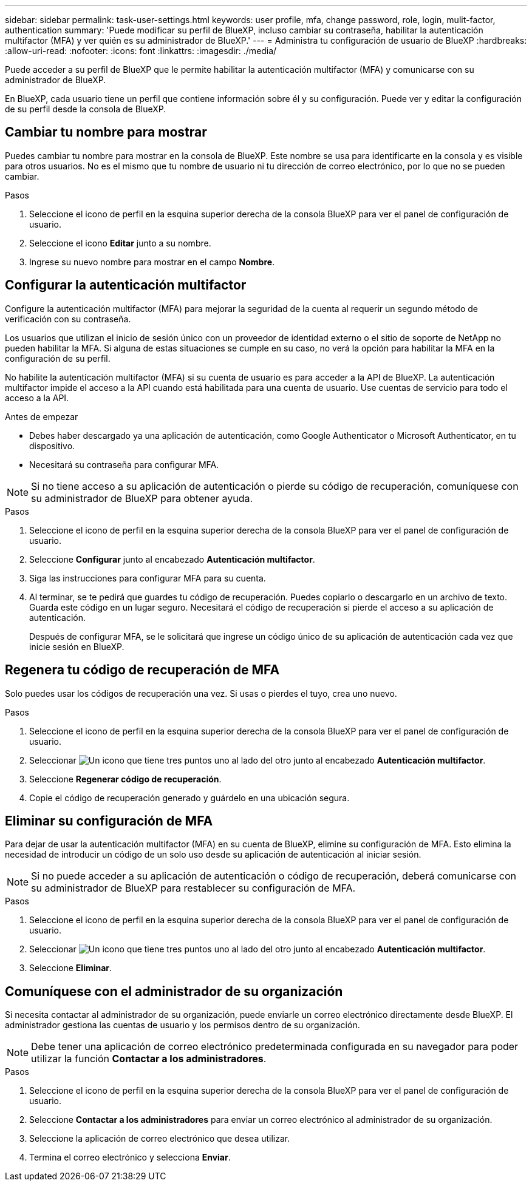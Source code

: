 ---
sidebar: sidebar 
permalink: task-user-settings.html 
keywords: user profile, mfa, change password, role, login, mulit-factor, authentication 
summary: 'Puede modificar su perfil de BlueXP, incluso cambiar su contraseña, habilitar la autenticación multifactor (MFA) y ver quién es su administrador de BlueXP.' 
---
= Administra tu configuración de usuario de BlueXP
:hardbreaks:
:allow-uri-read: 
:nofooter: 
:icons: font
:linkattrs: 
:imagesdir: ./media/


[role="lead"]
Puede acceder a su perfil de BlueXP que le permite habilitar la autenticación multifactor (MFA) y comunicarse con su administrador de BlueXP.

En BlueXP, cada usuario tiene un perfil que contiene información sobre él y su configuración. Puede ver y editar la configuración de su perfil desde la consola de BlueXP.



== Cambiar tu nombre para mostrar

Puedes cambiar tu nombre para mostrar en la consola de BlueXP. Este nombre se usa para identificarte en la consola y es visible para otros usuarios. No es el mismo que tu nombre de usuario ni tu dirección de correo electrónico, por lo que no se pueden cambiar.

.Pasos
. Seleccione el icono de perfil en la esquina superior derecha de la consola BlueXP para ver el panel de configuración de usuario.
. Seleccione el icono *Editar* junto a su nombre.
. Ingrese su nuevo nombre para mostrar en el campo *Nombre*.




== Configurar la autenticación multifactor

Configure la autenticación multifactor (MFA) para mejorar la seguridad de la cuenta al requerir un segundo método de verificación con su contraseña.

Los usuarios que utilizan el inicio de sesión único con un proveedor de identidad externo o el sitio de soporte de NetApp no pueden habilitar la MFA. Si alguna de estas situaciones se cumple en su caso, no verá la opción para habilitar la MFA en la configuración de su perfil.

No habilite la autenticación multifactor (MFA) si su cuenta de usuario es para acceder a la API de BlueXP. La autenticación multifactor impide el acceso a la API cuando está habilitada para una cuenta de usuario. Use cuentas de servicio para todo el acceso a la API.

.Antes de empezar
* Debes haber descargado ya una aplicación de autenticación, como Google Authenticator o Microsoft Authenticator, en tu dispositivo.
* Necesitará su contraseña para configurar MFA.



NOTE: Si no tiene acceso a su aplicación de autenticación o pierde su código de recuperación, comuníquese con su administrador de BlueXP para obtener ayuda.

.Pasos
. Seleccione el icono de perfil en la esquina superior derecha de la consola BlueXP para ver el panel de configuración de usuario.
. Seleccione *Configurar* junto al encabezado *Autenticación multifactor*.
. Siga las instrucciones para configurar MFA para su cuenta.
. Al terminar, se te pedirá que guardes tu código de recuperación. Puedes copiarlo o descargarlo en un archivo de texto. Guarda este código en un lugar seguro. Necesitará el código de recuperación si pierde el acceso a su aplicación de autenticación.
+
Después de configurar MFA, se le solicitará que ingrese un código único de su aplicación de autenticación cada vez que inicie sesión en BlueXP.





== Regenera tu código de recuperación de MFA

Solo puedes usar los códigos de recuperación una vez. Si usas o pierdes el tuyo, crea uno nuevo.

.Pasos
. Seleccione el icono de perfil en la esquina superior derecha de la consola BlueXP para ver el panel de configuración de usuario.
. Seleccionar image:icon-action.png["Un icono que tiene tres puntos uno al lado del otro"] junto al encabezado *Autenticación multifactor*.
. Seleccione *Regenerar código de recuperación*.
. Copie el código de recuperación generado y guárdelo en una ubicación segura.




== Eliminar su configuración de MFA

Para dejar de usar la autenticación multifactor (MFA) en su cuenta de BlueXP, elimine su configuración de MFA. Esto elimina la necesidad de introducir un código de un solo uso desde su aplicación de autenticación al iniciar sesión.


NOTE: Si no puede acceder a su aplicación de autenticación o código de recuperación, deberá comunicarse con su administrador de BlueXP para restablecer su configuración de MFA.

.Pasos
. Seleccione el icono de perfil en la esquina superior derecha de la consola BlueXP para ver el panel de configuración de usuario.
. Seleccionar image:icon-action.png["Un icono que tiene tres puntos uno al lado del otro"] junto al encabezado *Autenticación multifactor*.
. Seleccione *Eliminar*.




== Comuníquese con el administrador de su organización

Si necesita contactar al administrador de su organización, puede enviarle un correo electrónico directamente desde BlueXP. El administrador gestiona las cuentas de usuario y los permisos dentro de su organización.


NOTE: Debe tener una aplicación de correo electrónico predeterminada configurada en su navegador para poder utilizar la función *Contactar a los administradores*.

.Pasos
. Seleccione el icono de perfil en la esquina superior derecha de la consola BlueXP para ver el panel de configuración de usuario.
. Seleccione *Contactar a los administradores* para enviar un correo electrónico al administrador de su organización.
. Seleccione la aplicación de correo electrónico que desea utilizar.
. Termina el correo electrónico y selecciona *Enviar*.

